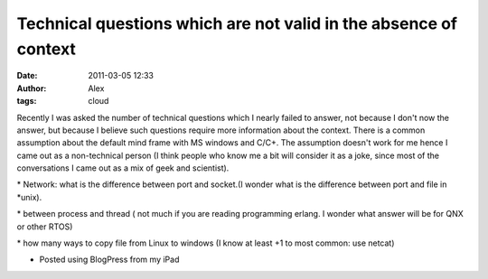 Technical questions which are not valid in the absence of context
#################################################################
:date: 2011-03-05 12:33
:author: Alex
:tags: cloud

Recently I was asked the number of technical questions which I nearly
failed to answer, not because I don't now the answer, but because I
believe such questions require more information about the context. There
is a common assumption about the default mind frame with MS windows and
C/C+. The assumption doesn't work for me hence I came out as a
non-technical person (I think people who know me a bit will consider it
as a joke, since most of the conversations I came out as a mix of geek
and scientist).

\* Network: what is the difference between port and socket.(I wonder
what is the difference between port and file in \*unix).

\* between process and thread ( not much if you are reading programming
erlang. I wonder what answer will be for QNX or other RTOS)

\* how many ways to copy file from Linux to windows (I know at least +1
to most common: use netcat)

- Posted using BlogPress from my iPad

